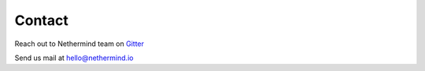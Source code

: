 Contact
*******

Reach out to Nethermind team on `Gitter <https://gitter.im/nethermindeth/nethermind>`_

Send us mail at hello@nethermind.io
